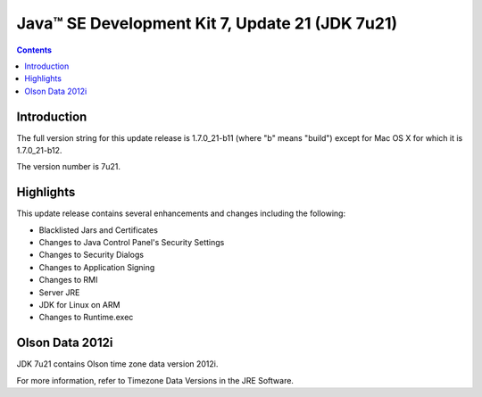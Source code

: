 ﻿



.. _j2se_17_update_21:

================================================
Java™ SE Development Kit 7, Update 21 (JDK 7u21)
================================================

.. seealso::

   - http://www.oracle.com/technetwork/java/javase/7u21-relnotes-1932873.html

.. contents::
   :depth: 3
   
   
Introduction
=============

The full version string for this update release is 1.7.0_21-b11 
(where "b" means "build") except for Mac OS X for which it is 1.7.0_21-b12. 

The version number is 7u21.

Highlights
===========

This update release contains several enhancements and changes including the following:

- Blacklisted Jars and Certificates
- Changes to Java Control Panel's Security Settings
- Changes to Security Dialogs
- Changes to Application Signing
- Changes to RMI
- Server JRE
- JDK for Linux on ARM
- Changes to Runtime.exec

Olson Data 2012i
=================

.. seealso::

   - http://www.oracle.com/technetwork/java/javase/tzdata-versions-138805.html

JDK 7u21 contains Olson time zone data version 2012i. 

For more information, refer to Timezone Data Versions in the JRE Software.
